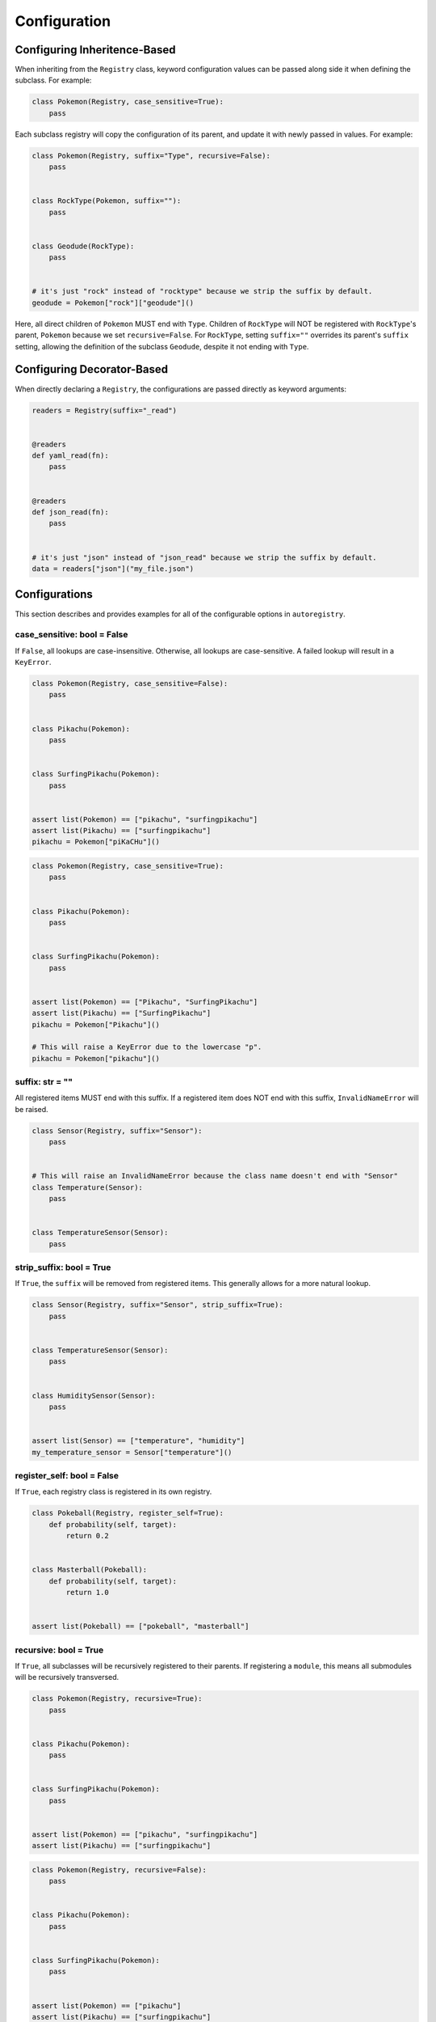.. _Configuration:

Configuration
=============

Configuring Inheritence-Based
^^^^^^^^^^^^^^^^^^^^^^^^^^^^^

When inheriting from the ``Registry`` class, keyword configuration values can be passed
along side it when defining the subclass. For example:


.. code-block:: python

   class Pokemon(Registry, case_sensitive=True):
       pass

Each subclass registry will copy the configuration of its parent,
and update it with newly passed in values. For example:

.. code-block:: python

 class Pokemon(Registry, suffix="Type", recursive=False):
     pass


 class RockType(Pokemon, suffix=""):
     pass


 class Geodude(RockType):
     pass


 # it's just "rock" instead of "rocktype" because we strip the suffix by default.
 geodude = Pokemon["rock"]["geodude"]()

Here, all direct children of ``Pokemon`` MUST end with ``Type``.
Children of ``RockType`` will NOT be registered with ``RockType``'s parent, ``Pokemon``
because we set ``recursive=False``.
For ``RockType``, setting ``suffix=""`` overrides its parent's
``suffix`` setting, allowing the definition of the subclass ``Geodude``,
despite it not ending with ``Type``.


Configuring Decorator-Based
^^^^^^^^^^^^^^^^^^^^^^^^^^^
When directly declaring a ``Registry``, the configurations are passed directly as keyword arguments:

.. code-block:: python

   readers = Registry(suffix="_read")


   @readers
   def yaml_read(fn):
       pass


   @readers
   def json_read(fn):
       pass


   # it's just "json" instead of "json_read" because we strip the suffix by default.
   data = readers["json"]("my_file.json")


Configurations
^^^^^^^^^^^^^^
This section describes and provides examples for all of the configurable options
in ``autoregistry``.


case_sensitive: bool = False
----------------------------
If ``False``, all lookups are case-insensitive.
Otherwise, all lookups are case-sensitive.
A failed lookup will result in a ``KeyError``.

.. code-block:: python

   class Pokemon(Registry, case_sensitive=False):
       pass


   class Pikachu(Pokemon):
       pass


   class SurfingPikachu(Pokemon):
       pass


   assert list(Pokemon) == ["pikachu", "surfingpikachu"]
   assert list(Pikachu) == ["surfingpikachu"]
   pikachu = Pokemon["piKaCHu"]()


.. code-block:: python

   class Pokemon(Registry, case_sensitive=True):
       pass


   class Pikachu(Pokemon):
       pass


   class SurfingPikachu(Pokemon):
       pass


   assert list(Pokemon) == ["Pikachu", "SurfingPikachu"]
   assert list(Pikachu) == ["SurfingPikachu"]
   pikachu = Pokemon["Pikachu"]()

   # This will raise a KeyError due to the lowercase "p".
   pikachu = Pokemon["pikachu"]()


suffix: str = ""
----------------
All registered items MUST end with this suffix.
If a registered item does NOT end with this suffix, ``InvalidNameError``
will be raised.

.. code-block:: python

   class Sensor(Registry, suffix="Sensor"):
       pass


   # This will raise an InvalidNameError because the class name doesn't end with "Sensor"
   class Temperature(Sensor):
       pass


   class TemperatureSensor(Sensor):
       pass


strip_suffix: bool = True
-------------------------
If ``True``, the ``suffix`` will be removed from registered items.
This generally allows for a more natural lookup.

.. code-block:: python

   class Sensor(Registry, suffix="Sensor", strip_suffix=True):
       pass


   class TemperatureSensor(Sensor):
       pass


   class HumiditySensor(Sensor):
       pass


   assert list(Sensor) == ["temperature", "humidity"]
   my_temperature_sensor = Sensor["temperature"]()


register_self: bool = False
---------------------------
If ``True``, each registry class is registered in its own registry.

.. code-block:: python

   class Pokeball(Registry, register_self=True):
       def probability(self, target):
           return 0.2


   class Masterball(Pokeball):
       def probability(self, target):
           return 1.0


   assert list(Pokeball) == ["pokeball", "masterball"]


recursive: bool = True
----------------------
If ``True``, all subclasses will be recursively registered to their parents.
If registering a ``module``, this means all submodules will be recursively transversed.

.. code-block:: python

   class Pokemon(Registry, recursive=True):
       pass


   class Pikachu(Pokemon):
       pass


   class SurfingPikachu(Pokemon):
       pass


   assert list(Pokemon) == ["pikachu", "surfingpikachu"]
   assert list(Pikachu) == ["surfingpikachu"]


.. code-block:: python

   class Pokemon(Registry, recursive=False):
       pass


   class Pikachu(Pokemon):
       pass


   class SurfingPikachu(Pokemon):
       pass


   assert list(Pokemon) == ["pikachu"]
   assert list(Pikachu) == ["surfingpikachu"]


snake_case: bool = False
------------------------
By default, for case-insensitive queries, the key is derived
by taking the all-lowercase version of the class name.
If ``snake_case=True``, the PascalCase class names will be
instead converted to snake_case.

.. code-block:: python

   class Tools(Registry, snake_case=True):
       pass


   class Hammer(Tools):
       pass


   class SocketWrench(Tools):
       pass


   assert list(Tools) == ["hammer", "socket_wrench"]


overwrite: bool = False
-----------------------
By default, attempting to register an object that would overwrite an existing registered item would result in a ``KeyCollisionError``. However, if ``overwrite=True``, then the previous entry will be simply overwritten.

.. code-block:: python

   registry = Registry()


   @registry
   def foo():
       pass


   # This will raise a ``KeyCollisionError``
   @registry
   def foo():
       pass

.. code-block:: python
   registry = Registry(overwrite=True)


   @registry
   def foo():
       pass


   @registry
   def foo():
       pass
